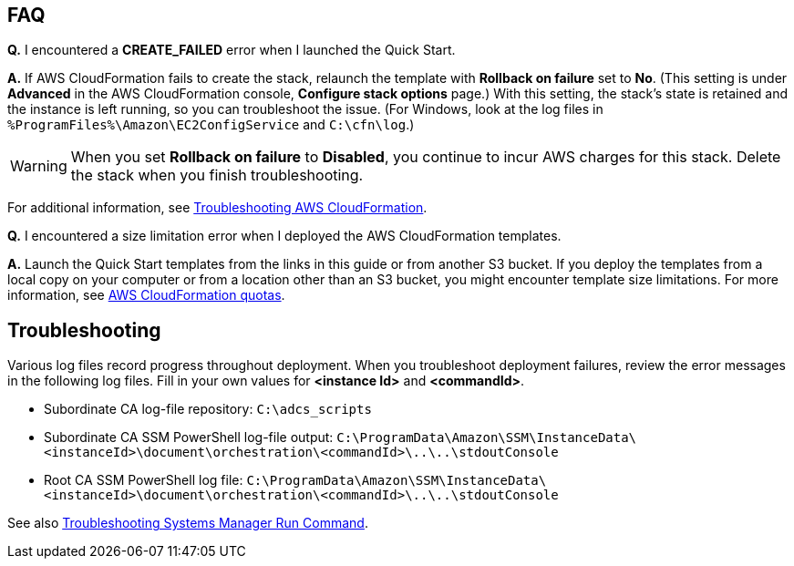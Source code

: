 // Add any tips or answers to anticipated questions. This could include the following troubleshooting information. If you don’t have any other Q&A to add, change “FAQ” to “Troubleshooting.”

== FAQ

*Q.* I encountered a *CREATE_FAILED* error when I launched the Quick Start.

*A.* If AWS CloudFormation fails to create the stack, relaunch the template with *Rollback on failure* set to *No*. (This setting is under *Advanced* in the AWS CloudFormation console, *Configure stack options* page.) With this setting, the stack’s state is retained and the instance is left running, so you can troubleshoot the issue. (For Windows, look at the log files in `%ProgramFiles%\Amazon\EC2ConfigService` and `C:\cfn\log`.)
// If you’re deploying on Linux instances, provide the location for log files on Linux, or omit this sentence.

WARNING: When you set *Rollback on failure* to *Disabled*, you continue to incur AWS charges for this stack. Delete the stack when you finish troubleshooting.

For additional information, see https://docs.aws.amazon.com/AWSCloudFormation/latest/UserGuide/troubleshooting.html[Troubleshooting AWS CloudFormation^].

*Q.* I encountered a size limitation error when I deployed the AWS CloudFormation templates.

*A.* Launch the Quick Start templates from the links in this guide or from another S3 bucket. If you deploy the templates from a local copy on your computer or from a location other than an S3 bucket, you might encounter template size limitations. For more information, see http://docs.aws.amazon.com/AWSCloudFormation/latest/UserGuide/cloudformation-limits.html[AWS CloudFormation quotas^].


== Troubleshooting

Various log files record progress throughout deployment. When you troubleshoot deployment failures, review the error messages in the following log files. Fill in your own values for *<instance Id>* and *<commandId>*.

* Subordinate CA log-file repository: `C:\adcs_scripts`
* Subordinate CA SSM PowerShell log-file output: `C:\ProgramData\Amazon\SSM\InstanceData\<instanceId>\document\orchestration\<commandId>\..\..\stdoutConsole`
* Root CA SSM PowerShell log file: `C:\ProgramData\Amazon\SSM\InstanceData\<instanceId>\document\orchestration\<commandId>\..\..\stdoutConsole`

See also https://docs.aws.amazon.com/systems-manager/latest/userguide/troubleshooting-remote-commands.html[Troubleshooting Systems Manager Run Command^].